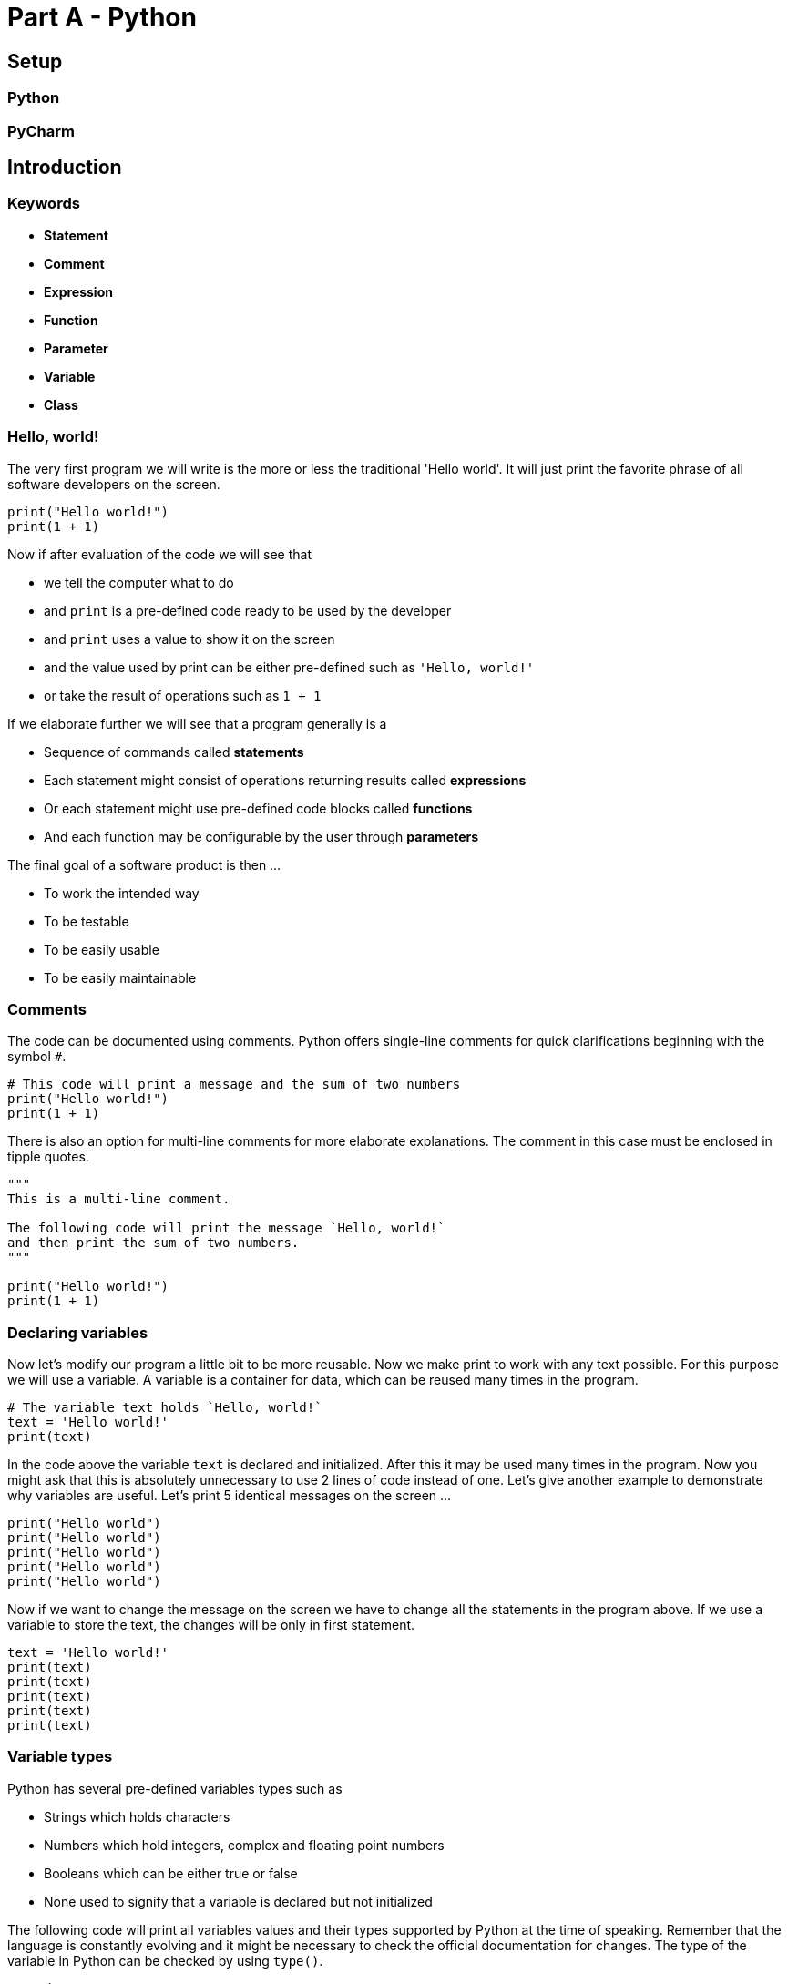 # Part A - Python

## Setup

### Python
### PyCharm

// ++++++++++++++++++++++++++++++++++++++++++++++++++++++++++++++++++++++++++++++++++++++++++++++++

## Introduction

### Keywords

- **Statement**
- **Comment**
- **Expression**
- **Function**
- **Parameter**
- **Variable**
- **Class**

### Hello, world!

The very first program we will write is the more or less the traditional 'Hello world'. It will
just print the favorite phrase of all software developers on the screen.

```python
print("Hello world!")
print(1 + 1)
```

Now if after evaluation of the code we will see that

- we tell the computer what to do
- and `print` is a pre-defined code ready to be used by the developer
- and `print` uses a value to show it on the screen
- and the value used by print can be either pre-defined such as `'Hello, world!'`
- or take the result of operations such as `1 + 1`

If we elaborate further we will see that a program generally is a

- Sequence of commands called **statements**
- Each statement might consist of operations returning results called **expressions**
- Or each statement might use pre-defined code blocks called **functions**
- And each function may be configurable by the user through **parameters**

The final goal of a software product is then ...

- To work the intended way
- To be testable
- To be easily usable
- To be easily maintainable

### Comments

The code can be documented using comments. Python offers single-line comments for quick
clarifications beginning with the symbol `#`.

```python
# This code will print a message and the sum of two numbers
print("Hello world!")
print(1 + 1)
```

There is also an option for multi-line comments for more elaborate explanations. The comment in
this case must be enclosed in tipple quotes.

```python
"""
This is a multi-line comment.

The following code will print the message `Hello, world!`
and then print the sum of two numbers.
"""

print("Hello world!")
print(1 + 1)
```

### Declaring variables

Now let's modify our program a little bit to be more reusable. Now we make print to work with any
text possible. For this purpose we will use a variable. A variable is a container for data,
which can be reused many times in the program.

```python
# The variable text holds `Hello, world!`
text = 'Hello world!'
print(text)
```

In the code above the variable `text` is declared and initialized. After this it may be used
many times in the program. Now you might ask that this is absolutely unnecessary to use 2
lines of code instead of one. Let's give another example to demonstrate why variables are useful.
Let's print 5 identical messages on the screen ...

```python
print("Hello world")
print("Hello world")
print("Hello world")
print("Hello world")
print("Hello world")
```

Now if we want to change the message on the screen we have to change all the statements in the
program above. If we use a variable to store the text, the changes will be only in first statement.

```python
text = 'Hello world!'
print(text)
print(text)
print(text)
print(text)
print(text)
```


### Variable types
Python has several pre-defined variables types such as

- Strings which holds characters
- Numbers which hold integers, complex and floating point numbers
- Booleans which can be either true or false
- None used to signify that a variable is declared but not initialized

The following code will print all variables values and their types supported by Python at the
time of speaking. Remember that the language is constantly evolving and it might be necessary to
check the official documentation for changes. The type of the variable in Python can be checked
by using `type()`.

```python
# String
var = "Hello world!"
print(type(var), var)

# Integer number
var = 1
print(type(var), var)

# Real number
var = 3.14
print(type(var), var)

# Complex number
var = 1 + 1j
print(type(var), var)

# Boolean
var = False
print(type(var), var)

# Not initialized
var = None
print(type(var), var)
```

In the code above we can see that `print()` is configured with two parameters. The first one
tells print to show the variable type on the screen and the second one the variable value. In
Python `print()` supports an infinite amount of parameters. The output of the script is:

    <class 'str'> Hello world!
    <class 'int'> 1
    <class 'float'> 3.14
    <class 'complex'> (1+1j)
    <class 'bool'> False
    <class 'NoneType'> None
    Process finished with exit code 0

We see the types of the variables, but they are preceeded by **class**. We defined earlier that
variables are data containers, which can hold values. The **class** tells Python what type of data
the variable stores and how Python can operate with the data.

The class concept can be demonstrated by first working with numbers of different types. In the
example below Python analyses the code and deducts that a and b are integers and uses the integer class to check how to add them.

```python
# The operator + adds two integer numbers
a = 1
b = 1
print(a + b)
```

In the same way in the next example the code is analysed Python and deducts that now a and b are
complex numbers and thus another type of data. In this case Python will use the addition
operation for this data class.

```python
# The operator + adds two complex numbers
a = 1 + 1j
b = 1 + 1j
print(a + b)
```

### User Input

Wait for user input, use the six library to make it portable.

### Practice

1. Print your name on the screen
2. Make the program in such a way that you can print different names 10 times
3. Add an integer and a floating point number
4. Show the type of the result of the addition of floating point number and an integer
5. Check the type of `print`
6. Check the type of `type`
7. Add two integer, float and complex numbers and print the results

// ++++++++++++++++++++++++++++++++++++++++++++++++++++++++++++++++++++++++++++++++++++++++++++++++

## Operator

### Arithmetic

The arithmetic operators are the most basic expressions in Python.

```
Addition        :   5 + 3   = 8         :   Addition of two numbers
Substraction    :   5 - 3   = 2         :   Substraction of two numbers
Multiplication  :   5 * 3   = 15        :   Multiplication of two numbers
Division        :   5 / 3   = 1         :   Float division of two numbers
Floor division  :   5 // 2  = 2         :   Integer division of two numbers
Modulus         :   5 % 3   = 2         :   Remainder after divison of two numbers
Exponentiation  :   5 ** 3  = 125       :   Exponentiation with base and exponent

```

Examples:

```python

x = 5.0
y = 3.0
print(x / y)
print(x // y)
print(x % y)

print('-' * 80)

x = -5.0
y = 3.0
print(x / y)
print(x // y)
print(x % y)
```


### Comparison

The comparision operators are used in expressions comparing different values. The result will be
either `True` or `False`.

```
Equal                       :   x == 1
Not equal                   :   x != 1
Greater than                :   x > 1
Greater than or equal to    :   x >= 1
Less than                   :   x < 1
Less than or equal to       :   x <= 1
Between                     :   1 < x < 2
```

Examples:

```python
x = 1
y = 2
print(x > y)
print(x < y)
print(1 < x < 3)
```

### Logical

The logical operators are used to control the flow of the program. The result will be either
`True` or `False`.

```
NOT     :   not x
AND     :   x and y
OR      :   x or y
```

Examples:

```python
x = 1
y = 2

print(not x)
print(x and y)
print(x or y)
```

### Identity

The identity operators are used to compare objects and check if two objects are identical.

```
is          :   x is y      :   True if x and y are the same object
is not      :   x is not y  :   True if x and y are different objects
```

### Membership

The membership operators are used check if an object is part of a collection of objects.

```
in          :   x in y      :   True if x is present in y
not in      :   x not in y  :   True if x is not present in y
```

### Bitwise

The bitwise operators are used for setting individual bits in a byte, word and other integer
types.

```
AND             :   x & y   :   1010 & 0101 = 0000, 1001 & 1111 = 1001
OR              :   x | y   :   1010 & 0101 = 1111, 1001 & 1111 = 1111
XOR             :   x ^ y   :   1010 & 0101 = 0000, 1001 & 1111 = 0110
NOT             :   ~x      :   ~1010 = 0101
Left shift      :   x << 1  :   1010 << 1 = 0100
Right shift     :   x >> 1  :   1010 >> 1 = 0101
```

```python
x = int('1010', 2)
print(bin(x >> 1))
```

### Conditional

The only ternary conditional statement in Python allows quick verification of a given condition and
performing an action depending on the result of the check.

```python
a, b = 10, 20

# Copy value of a in min if a < b else copy b
min = a if a < b else b
print(min)
```

### Assignement

The assignement operator is used to change the value of a given variable. Python offers a variety
of assignement operators, often combining arithmetic or bitwise operations and assignement in
one statement.

```python
x = 1       x = 1
x += 1      x = x + 1
x -= 1      x = x - 1
x *= 1      x = x * 1
x /= 1      x = x / 1
x %= 1      x = x % 1
x //= 1     x = x // 1
x **= 1     x = x ** 1
x &= 1      x = x & 1
x |= 1      x = x | 1
x ^= 1      x = x ^ 1
x >>= 1     x = x >> 1
x <<= 1     x = x << 1
```

// ++++++++++++++++++++++++++++++++++++++++++++++++++++++++++++++++++++++++++++++++++++++++++++++++

## Control Flow
TODO

// ++++++++++++++++++++++++++++++++++++++++++++++++++++++++++++++++++++++++++++++++++++++++++++++++

## Function

// ++++++++++++++++++++++++++++++++++++++++++++++++++++++++++++++++++++++++++++++++++++++++++++++++

## Class

### What is a class?

Classes are instructions on how to build an object. They answer the following questions:

What does the object HAVE as parts? (HAVE WHAT?)
What does the object DO? (DO WHAT?)

Example:

A person has a name and age
A person sleeps, eats, and breaths

Classes are actually custom types. By creating a new class we define also a new type and define
what to do with it.


```python

class Python(object):

    def __init__(self, name, age):
       self.name = name
       self.age = age

    def sleep(self):
        print("{0} sleeping...".format(self.name))

    def eat(self):
        print("{0} eating...".format(self.name))

```

### What is an instance of a class?

The instance is the object after its construction using the class. Each instance is uniquely
identifiable and exists separately from other instances.

Example:

- Branimir Georgiev is 40 years old
- Dimitar Ivanov is 45 years old

The construction of the instance is as simple as defining a variable and then assigning it to
the constructor. The default constructor is the class name with parenthesis.

Example:

```python

class Python(object):

    def __init__(self, name="Nemo", age=0):
       self.name = name
       self.age = age

    def sleep(self):
        print("{0} sleeping...".format(self.name))

    def eat(self):
        print("{0} eating...".format(self.name))



default = Person()
p1 = Person(name='Branimir', age=40)
p2 = Person(name='Dimitar', age=18)

```

### What is an instance variable?

Instance variables make up the composition of the object and define the parts of the object.
Instance variables are also called properties.

> WHAT does the instance HAVE? (HAVE WHAT?)

Example:

```python

class Python(object):

    def __init__(name="Nemo", age=0):
       self.name = name
       self.age = age

    def sleep(self):
        print("{0} sleeping...".format(self.name))

    def eat(self):
        print("{0} eating...".format(self.name))


p = Person(name='Branimir', age=40)
print(p.name)
print(p.age)

```

### What is an instance method?

An instance method is a function, which belong only to the instances of a class. Instance
methods can only be used when the instance of the class has been created.

> WHAT does the instance DO? (DO WHAT?)

Example:

```python

class Python(object):

    def __init__(self, name="Nemo", age=0):
       self.name = name
       self.age = age

    def sleep(self):
        print("{0} sleeping...".format(self.name))

    def eat(self):
        print("{0} eating...".format(self.name))


p = Person(name='Branimir', age=40)
p.sleep()
p.eat()

```

### What is inheritance?

Inheritance is a way to transfer class members from a parent class to a child class. The child
class can override or extend the parent members. The relationship the inheritance represent is a **"IS A"** relationship.

Example:

    Specialization --------> Generalization
    A Student is a Person and a Person is an Object.

```python

class Person(object):
    def __init__(self, name="Nemo", age=0):
        self.name = name
        self.age = age

    def sleep(self):
        print("{0} sleeping...".format(self.name))

    def eat(self):
        print("{0} eating...".format(self.name))


class Student(Person):

    def sleep(self):
        print("{0} sleeping for 4 hours ...".format(self.name))

    def study(self):
        print("{0} studying...".format(self.name))


p = Student(name='Branimir', age=40)
p.sleep()
p.eat()
p.study()

```

The direction from the parent to the child is called specialization. The
opposite direction is called generalization or abstraction.


### What is a constructor?

Classes define objects and we can create many instances by using a constructor. The constructor
is like a factory, which allocates the needed resources to create the object.

Example:

```python

class Person(object):
    def __init__(self, name="Nemo", age=0):
        self.name = name
        self.age = age

    def sleep(self):
        print("{0} sleeping...".format(self.name))

    def eat(self):
        print("{0} eating...".format(self.name))

p = Person()
print(p.name, p.age)

```

Constructors are special methods inside a class, which are responsible for the initialization of
the instance variables. Typically when a new instance is created, Python will call first
`__new__` and then `__init__`.

The method `__new__` is used to control how a new instance is created. Tbe method `__init__`
determines how the instance variables are initialized.

```python

class Person(object):

    def __new__(cls, *args):
        print("__new__ called")
        return object.__new__(cls)

    def __init__(self):
        print("__init__ called")

d = Person()

```

A simple usecase for `__new__` is when trying to guarantee that only one instance of the class
will be created.

```python

class Singleton(object):

    __instance = None

    def __new__(cls):
        if cls.__instance is None:
            print("creating...")
            cls.__instance = object.__new__(cls)
        return cls.__instance

s1 = Singleton()
s2 = Singleton()

print(s1)
print(s2)
```

Or simply using `__new__` to return a specific class depending on the confiruation of the parent
class.

```python

class Animal(object):
    def __new__(cls, legs):
        if legs == 2:
            return Biped()
        else:
            return Quadruped()


class Biped(object):
    def __init__(self):
        print("Initializing 2-legged animal")


class Quadruped(object):
    def __init__(self):
        print("Initializing 4-legged animal")


anim1 = Animal(legs=4)
anim2 = Animal(legs=2)

```

### What are getters and setters?

The getters and setters are special methods, which can be used as if they are properties. Getters
and setters are used  mainly in two scenarios:

1. To allow to use method as if they are properties
2. To perform a conversion or check before using the property
3. To encapsulate the internal state of the object from external modification

```python

class Person(object):

    def __init__(self, name="Nemo"):

        # Protect the internal object state by making it protected
        self.__name = name

    @property
    def name(self):
        print("Getter called...")
        return self.__name

    @name.setter
    def name(self, value):
        print("Setter called...")
        if len(value) > 255:
            print("Maximum name length is 255 symbols...")
        else:
            self.__name = value


# Get property value
p = Person()
print(p.name)
print("")

# Set the property value
p.name = 'Branimir'
print(p.name)
print("")

# Check and protect the property value
p.name = '*' * 256
print(p.name)
print("")

```

### What is a super class?

The super class is the parent with all its properties and methods. In some scenarios the child
class might require to access the super class constructors or its methods. In Python the access
to the parent class is enabled with the `super()`.



### What are class variables?

Class variables don't belong to a specific instance, they can be accessed
by all instances. Usually useful to define constants available to all
instances of the class.

> WHAT does the class HAVE?

Example:

A doctor is a person, who can operate (specialization) and all doctors
have the Hippocratic Oath.

### What are class methods?

Class methods like class variables are not bound to the instance but to the class itself.

> WHAT does the class DO? (DO WHAT?) *

Class methods are usually used to:

1. Manipulate class variables
2. Encapsulate methods in a namespace

Example:

    Math.abs(x)
    Math.sin(x)
    Math.cos(x)


### What are private and protected variables and classes?

- protected variables and classes can be accessed within the same package
- private variables and classes can be accessed only within inside the class


    TODO: Examples

### What are abstract classes?

Abstract classes are special type of classes used to define an set of methods with missing or
partial implementation. Abstract classes are used mainly as templates for other classes. This
way a program might use the interface of the abstract class without being aware of the concrete
implementations.

> "What the subclass MUST HAVE AND DO?"


### What are interfaces?

Interfaces are special type of abstract classes, whose methods MUST be
overridden by the inheriting class. A given class can have many
interfaces in contrast to abstract classes, which can be inherited only
once.

Notes
- A class can have many interfaces
- All of the members MUST be overridden

### What are mixins?

Mixins are used to group functionality into logical groups and add it to
classes which require it. It basically solves the problem with exploding
hierarchy. They are like LEGO pieces, which can be used in many places.

Example:

- A Server has keyboard, mouse, display
- A Computer has keyboard, mouse, display and sound
- A Tablet has display and sound

Separate components as mixins and used them whenever required.

Mixins don't have constructors and cannot be instantiated. They operate in  the same namespace
of the calling class. This means that all variables and methods combined MUST have unique
names in order to  avoid name collisions.

Example:

    class A(object):
        test = false;

    class B(object)
        test = true;


    class C(A, B):
        pass


The calling class sees test as one variable and will have the last value assigned to it.

### What is an extension?

Extensions add new functionality into existing classes. The classes are not aware of the extensions
as they are not modified. Extensions are very useful for modifying build-in classes.

Comparison:
- Mixin      : Class is aware of the mixin
- Extension  : Class is not aware of the extension


### What is the object class?

The object class is the root of all classes. New classes inherit form Object by default. It has
several useful methods, which can be overridden and which affect how the object is represented
and compared.

Important features:

- Hash code to uniquely identify the object
- Method for the object representation
- Equality operator

The method __str__ provides the human friendly representation of the class. The new class can
override it to give more information about the object.

The __hash__ getter is a hash value returned from a hash function. Hash functions take arbitrary
sizes and convert them to a data set of a fixed size. A small change in the input data set leads
to a big change in the output data set. This is why they are used to identify objects. To
objects are considered equal if they have the same hash code.

// ++++++++++++++++++++++++++++++++++++++++++++++++++++++++++++++++++++++++++++++++++++++++++++++++

## Exception

// ++++++++++++++++++++++++++++++++++++++++++++++++++++++++++++++++++++++++++++++++++++++++++++++++

## Collection

// ++++++++++++++++++++++++++++++++++++++++++++++++++++++++++++++++++++++++++++++++++++++++++++++++

## Iterator

// ++++++++++++++++++++++++++++++++++++++++++++++++++++++++++++++++++++++++++++++++++++++++++++++++

## Generator

// ++++++++++++++++++++++++++++++++++++++++++++++++++++++++++++++++++++++++++++++++++++++++++++++++

## Coroutine

// ++++++++++++++++++++++++++++++++++++++++++++++++++++++++++++++++++++++++++++++++++++++++++++++++

## Meta-Class

// ++++++++++++++++++++++++++++++++++++++++++++++++++++++++++++++++++++++++++++++++++++++++++++++++

## Module

What is a module, how to import modules, absolute and relative imports, differences between Python 2
and Python 3.

// ++++++++++++++++++++++++++++++++++++++++++++++++++++++++++++++++++++++++++++++++++++++++++++++++

## Dunder

__str__, __rpr__, __new__, __eq__,